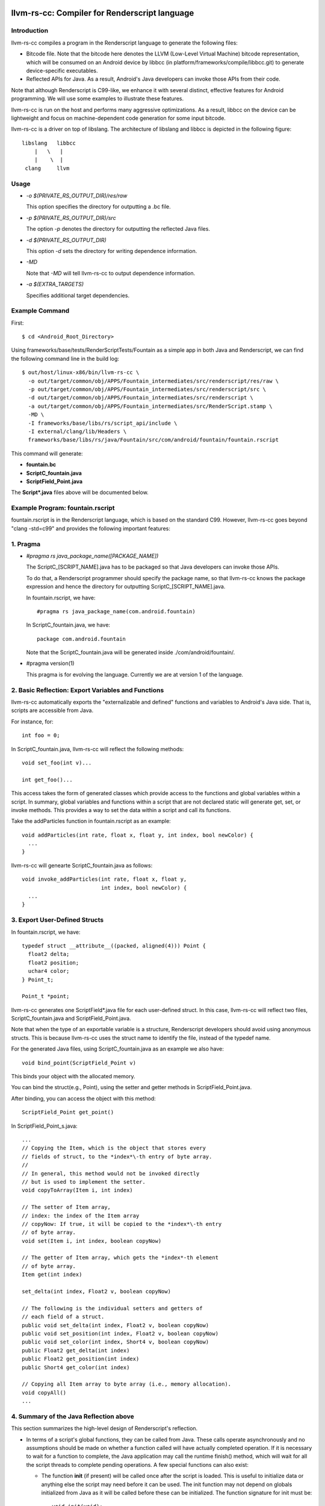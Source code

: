 ==============================================
llvm-rs-cc: Compiler for Renderscript language
==============================================


Introduction
------------

llvm-rs-cc compiles a program in the Renderscript language to generate the
following files:

* Bitcode file. Note that the bitcode here denotes the LLVM (Low-Level
  Virtual Machine) bitcode representation, which will be consumed on
  an Android device by libbcc (in
  platform/frameworks/compile/libbcc.git) to generate device-specific
  executables.

* Reflected APIs for Java. As a result, Android's Java developers can
  invoke those APIs from their code.

Note that although Renderscript is C99-like, we enhance it with several
distinct, effective features for Android programming. We will use
some examples to illustrate these features.

llvm-rs-cc is run on the host and performs many aggressive optimizations.
As a result, libbcc on the device can be lightweight and focus on
machine-dependent code generation for some input bitcode.

llvm-rs-cc is a driver on top of libslang. The architecture of
libslang and libbcc is depicted in the following figure::

    libslang   libbcc
        |   \   |
        |    \  |
     clang     llvm


Usage
-----

* *-o $(PRIVATE_RS_OUTPUT_DIR)/res/raw*

  This option specifies the directory for outputting a .bc file.

* *-p $(PRIVATE_RS_OUTPUT_DIR)/src*

  The option *-p* denotes the directory for outputting the reflected Java files.

* *-d $(PRIVATE_RS_OUTPUT_DIR)*

  This option *-d* sets the directory for writing dependence information.

* *-MD*

  Note that *-MD* will tell llvm-rs-cc to output dependence information.

* *-a $(EXTRA_TARGETS)*

  Specifies additional target dependencies.

Example Command
---------------

First::

  $ cd <Android_Root_Directory>

Using frameworks/base/tests/RenderScriptTests/Fountain as a simple app in both
Java and Renderscript, we can find the following command line in the build
log::

  $ out/host/linux-x86/bin/llvm-rs-cc \
    -o out/target/common/obj/APPS/Fountain_intermediates/src/renderscript/res/raw \
    -p out/target/common/obj/APPS/Fountain_intermediates/src/renderscript/src \
    -d out/target/common/obj/APPS/Fountain_intermediates/src/renderscript \
    -a out/target/common/obj/APPS/Fountain_intermediates/src/RenderScript.stamp \
    -MD \
    -I frameworks/base/libs/rs/script_api/include \
    -I external/clang/lib/Headers \
    frameworks/base/libs/rs/java/Fountain/src/com/android/fountain/fountain.rscript

This command will generate:

* **fountain.bc**

* **ScriptC_fountain.java**

* **ScriptField_Point.java**

The **Script\*.java** files above will be documented below.


Example Program: fountain.rscript
----------------------------

fountain.rscript is in the Renderscript language, which is based on the standard
C99. However, llvm-rs-cc goes beyond "clang -std=c99" and provides the
following important features:

1. Pragma
---------

* *#pragma rs java_package_name([PACKAGE_NAME])*

  The ScriptC_[SCRIPT_NAME].java has to be packaged so that Java
  developers can invoke those APIs.

  To do that, a Renderscript programmer should specify the package name, so
  that llvm-rs-cc knows the package expression and hence the directory
  for outputting ScriptC_[SCRIPT_NAME].java.

  In fountain.rscript, we have::

    #pragma rs java_package_name(com.android.fountain)

  In ScriptC_fountain.java, we have::

    package com.android.fountain

  Note that the ScriptC_fountain.java will be generated inside
  ./com/android/fountain/.

* #pragma version(1)

  This pragma is for evolving the language. Currently we are at
  version 1 of the language.


2. Basic Reflection: Export Variables and Functions
---------------------------------------------------

llvm-rs-cc automatically exports the "externalizable and defined" functions and
variables to Android's Java side. That is, scripts are accessible from
Java.

For instance, for::

  int foo = 0;

In ScriptC_fountain.java, llvm-rs-cc will reflect the following methods::

  void set_foo(int v)...

  int get_foo()...

This access takes the form of generated classes which provide access
to the functions and global variables within a script. In summary,
global variables and functions within a script that are not declared
static will generate get, set, or invoke methods.  This provides a way
to set the data within a script and call its functions.

Take the addParticles function in fountain.rscript as an example::

  void addParticles(int rate, float x, float y, int index, bool newColor) {
    ...
  }

llvm-rs-cc will genearte ScriptC_fountain.java as follows::

  void invoke_addParticles(int rate, float x, float y,
                           int index, bool newColor) {
    ...
  }


3. Export User-Defined Structs
------------------------------

In fountain.rscript, we have::

  typedef struct __attribute__((packed, aligned(4))) Point {
    float2 delta;
    float2 position;
    uchar4 color;
  } Point_t;

  Point_t *point;

llvm-rs-cc generates one ScriptField*.java file for each user-defined
struct. In this case, llvm-rs-cc will reflect two files,
ScriptC_fountain.java and ScriptField_Point.java.

Note that when the type of an exportable variable is a structure, Renderscript
developers should avoid using anonymous structs. This is because llvm-rs-cc
uses the struct name to identify the file, instead of the typedef name.

For the generated Java files, using ScriptC_fountain.java as an
example we also have::

  void bind_point(ScriptField_Point v)

This binds your object with the allocated memory.

You can bind the struct(e.g., Point), using the setter and getter
methods in ScriptField_Point.java.

After binding, you can access the object with this method::

  ScriptField_Point get_point()

In ScriptField_Point_s.java::

    ...
    // Copying the Item, which is the object that stores every
    // fields of struct, to the *index*\-th entry of byte array.
    //
    // In general, this method would not be invoked directly
    // but is used to implement the setter.
    void copyToArray(Item i, int index)

    // The setter of Item array,
    // index: the index of the Item array
    // copyNow: If true, it will be copied to the *index*\-th entry
    // of byte array.
    void set(Item i, int index, boolean copyNow)

    // The getter of Item array, which gets the *index*-th element
    // of byte array.
    Item get(int index)

    set_delta(int index, Float2 v, boolean copyNow)

    // The following is the individual setters and getters of
    // each field of a struct.
    public void set_delta(int index, Float2 v, boolean copyNow)
    public void set_position(int index, Float2 v, boolean copyNow)
    public void set_color(int index, Short4 v, boolean copyNow)
    public Float2 get_delta(int index)
    public Float2 get_position(int index)
    public Short4 get_color(int index)

    // Copying all Item array to byte array (i.e., memory allocation).
    void copyAll()
    ...


4. Summary of the Java Reflection above
---------------------------------------

This section summarizes the high-level design of Renderscript's reflection.

* In terms of a script's global functions, they can be called from Java.
  These calls operate asynchronously and no assumptions should be made
  on whether a function called will have actually completed operation.  If it
  is necessary to wait for a function to complete, the Java application
  may call the runtime finish() method, which will wait for all the script
  threads to complete pending operations.  A few special functions can also
  exist:

  * The function **init** (if present) will be called once after the script
    is loaded.  This is useful to initialize data or anything else the
    script may need before it can be used.  The init function may not depend
    on globals initialized from Java as it will be called before these
    can be initialized. The function signature for init must be::

      void init(void);

  * The function **root** is a special function for graphics.  This function
    will be called when a script must redraw its contents.  No
    assumptions should be made as to when this function will be
    called.  It will only be called if the script is bound as a graphics root.
    Calls to this function will be synchronized with data updates and
    other invocations from Java.  Thus the script will not change due
    to external influence in the middle of running **root**.  The return value
    indicates to the runtime when the function should be called again to
    redraw in the future.  A return value of 0 indicates that no
    redraw is necessary until something changes on the Java side.  Any
    positive integer indicates a time in milliseconds that the runtime should
    wait before calling root again to render another frame.  The function
    signature for a graphics root functions is as follows::

      int root(void);

  * It is also possible to create a purely compute-based **root** function.
    Such a function has the following signature::

      void root(const T1 *in, T2 *out, const T3 *usrData, uint32_t x, uint32_t y);

    T1, T2, and T3 represent any supported Renderscript type.  Any parameters
    above can be omitted, although at least one of in/out must be present.
    If both in and out are present, root must only be invoked with types of
    the same exact dimensionality (i.e. matching X and Y values for dimension).
    This root function is accessible through the Renderscript language
    construct **forEach**.  We also reflect a Java version to access this
    function as **forEach_root** (for API levels of 14+).  An example of this
    can be seen in the Android SDK sample for HelloCompute.

  * The function **.rs.dtor** is a function that is sometimes generated by
    llvm-rs-cc.  This function cleans up any global variable that contains
    (or is) a reference counted Renderscript object type (such as an
    rs_allocation, rs_font, or rs_script).  This function will be invoked
    implicitly by the Renderscript runtime during script teardown.

* In terms of a script's global data, global variables can be written
  from Java.  The Java instance will cache the value or object set and
  provide return methods to retrieve this value.  If a script updates
  the value, this update will not propagate back to the Java class.
  Initializers, if present, will also initialize the cached Java value.
  This provides a convenient way to declare constants within a script and
  make them accessible to the Java runtime.  If the script declares a
  variable const, only the get methods will be generated.

  Globals within a script are considered local to the script.  They
  cannot be accessed by other scripts and are in effect always 'static'
  in the traditional C sense.  Static here is used to control if
  accessors are generated.  Static continues to mean *not
  externally visible* and thus prevents the generation of
  accessors.  Globals are persistent across invocations of a script and
  thus may be used to hold data from run to run.

  Globals of two types may be reflected into the Java class.  The first
  type is basic non-pointer types.  Types defined in rs_types.rsh may also be
  used.  For the non-pointer class, get and set methods are generated for
  Java.  Globals of single pointer types behave differently.  These may
  use more complex types.  Simple structures composed of the types in
  rs_types.rsh may also be used.  These globals generate bind points in
  Java.  If the type is a structure they also generate an appropriate
  **Field** class that is used to pack and unpack the contents of the
  structure.  Binding an allocation in Java effectively sets the
  pointer in the script.  Bind points marked const indicate to the
  runtime that the script will not modify the contents of an allocation.
  This may allow the runtime to make more effective use of threads.


5. Vector Types
---------------

Vector types such as float2, float4, and uint4 are included to support
vector processing in environments where the processors provide vector
instructions.

On non-vector systems the same code will continue to run but without
the performance advantage.  Function overloading is also supported.
This allows the runtime to support vector version of the basic math
routines without the need for special naming.  For instance,

* *float sin(float);*

* *float2 sin(float2);*

* *float3 sin(float3);*

* *float4 sin(float4);*


===============================================================
libbcc: A Versatile Bitcode Execution Engine for Mobile Devices
===============================================================


Introduction
------------

libbcc is an LLVM bitcode execution engine that compiles the bitcode
to an in-memory executable. libbcc is versatile because:

* it implements both AOT (Ahead-of-Time) and JIT (Just-in-Time)
  compilation.

* Android devices demand fast start-up time, small size, and high
  performance *at the same time*. libbcc attempts to address these
  design constraints.

* it supports on-device linking. Each device vendor can supply their
  own runtime bitcode library (lib*.bc) that differentiates their
  system. Specialization becomes ecosystem-friendly.

libbcc provides:

* a *just-in-time bitcode compiler*, which translates the LLVM bitcode
  into machine code

* a *caching mechanism*, which can:

  * after each compilation, serialize the in-memory executable into a
    cache file.  Note that the compilation is triggered by a cache
    miss.
  * load from the cache file upon cache-hit.

Highlights of libbcc are:

* libbcc supports bitcode from various language frontends, such as
  Renderscript, GLSL (pixelflinger2).

* libbcc strives to balance between library size, launch time and
  steady-state performance:

  * The size of libbcc is aggressively reduced for mobile devices. We
    customize and improve upon the default Execution Engine from
    upstream. Otherwise, libbcc's execution engine can easily become
    at least 2 times bigger.

  * To reduce launch time, we support caching of
    binaries. Just-in-Time compilation are oftentimes Just-too-Late,
    if the given apps are performance-sensitive. Thus, we implemented
    AOT to get the best of both worlds: Fast launch time and high
    steady-state performance.

    AOT is also important for projects such as NDK on LLVM with
    portability enhancement. Launch time reduction after we
    implemented AOT is signficant::


     Apps          libbcc without AOT       libbcc with AOT
                   launch time in libbcc    launch time in libbcc
     App_1            1218ms                   9ms
     App_2            842ms                    4ms
     Wallpaper:
       MagicSmoke     182ms                    3ms
       Halo           127ms                    3ms
     Balls            149ms                    3ms
     SceneGraph       146ms                    90ms
     Model            104ms                    4ms
     Fountain         57ms                     3ms

    AOT also masks the launching time overhead of on-device linking
    and helps it become reality.

  * For steady-state performance, we enable VFP3 and aggressive
    optimizations.

* Currently we disable Lazy JITting.



API
---

**Basic:**

* **bccCreateScript** - Create new bcc script

* **bccRegisterSymbolCallback** - Register the callback function for external
  symbol lookup

* **bccReadBC** - Set the source bitcode for compilation

* **bccReadModule** - Set the llvm::Module for compilation

* **bccLinkBC** - Set the library bitcode for linking

* **bccPrepareExecutable** - *deprecated* - Use bccPrepareExecutableEx instead

* **bccPrepareExecutableEx** - Create the in-memory executable by either
  just-in-time compilation or cache loading

* **bccGetFuncAddr** - Get the entry address of the function

* **bccDisposeScript** - Destroy bcc script and release the resources

* **bccGetError** - *deprecated* - Don't use this


**Reflection:**

* **bccGetExportVarCount** - Get the count of exported variables

* **bccGetExportVarList** - Get the addresses of exported variables

* **bccGetExportFuncCount** - Get the count of exported functions

* **bccGetExportFuncList** - Get the addresses of exported functions

* **bccGetPragmaCount** - Get the count of pragmas

* **bccGetPragmaList** - Get the pragmas


**Debug:**

* **bccGetFuncCount** - Get the count of functions (including non-exported)

* **bccGetFuncInfoList** - Get the function information (name, base, size)



Cache File Format
-----------------

A cache file (denoted as \*.oBCC) for libbcc consists of several sections:
header, string pool, dependencies table, relocation table, exported
variable list, exported function list, pragma list, function information
table, and bcc context.  Every section should be aligned to a word size.
Here is the brief description of each sections:

* **Header** (MCO_Header) - The header of a cache file. It contains the
  magic word, version, machine integer type information (the endianness,
  the size of off_t, size_t, and ptr_t), and the size
  and offset of other sections.  The header section is guaranteed
  to be at the beginning of the cache file.

* **String Pool** (MCO_StringPool) - A collection of serialized variable
  length strings.  The strp_index in the other part of the cache file
  represents the index of such string in this string pool.

* **Dependencies Table** (MCO_DependencyTable) - The dependencies table.
  This table stores the resource name (or file path), the resource
  type (rather in APK or on the file system), and the SHA1 checksum.

* **Relocation Table** (MCO_RelocationTable) - *not enabled*

* **Exported Variable List** (MCO_ExportVarList) -
  The list of the addresses of exported variables.

* **Exported Function List** (MCO_ExportFuncList) -
  The list of the addresses of exported functions.

* **Pragma List** (MCO_PragmaList) - The list of pragma key-value pair.

* **Function Information Table** (MCO_FuncTable) - This is a table of
  function information, such as function name, function entry address,
  and function binary size.  Besides, the table should be ordered by
  function name.

* **Context** - The context of the in-memory executable, including
  the code and the data.  The offset of context should aligned to
  a page size, so that we can mmap the context directly into memory.

For furthur information, you may read `bcc_cache.h <include/bcc/bcc_cache.h>`_,
`CacheReader.cpp <lib/bcc/CacheReader.cpp>`_, and
`CacheWriter.cpp <lib/bcc/CacheWriter.cpp>`_ for details.



JIT'ed Code Calling Conventions
-------------------------------

1. Calls from Execution Environment or from/to within script:

   On ARM, the first 4 arguments will go into r0, r1, r2, and r3, in that order.
   The remaining (if any) will go through stack.

   For ext_vec_types such as float2, a set of registers will be used. In the case
   of float2, a register pair will be used. Specifically, if float2 is the first
   argument in the function prototype, float2.x will go into r0, and float2.y,
   r1.

   Note: stack will be aligned to the coarsest-grained argument. In the case of
   float2 above as an argument, parameter stack will be aligned to an 8-byte
   boundary (if the sizes of other arguments are no greater than 8.)

2. Calls from/to a separate compilation unit: (E.g., calls to Execution
   Environment if those runtime library callees are not compiled using LLVM.)

   On ARM, we use hardfp.  Note that double will be placed in a register pair.
